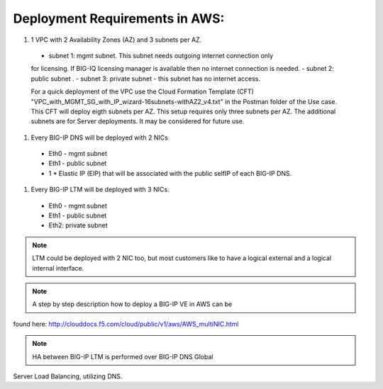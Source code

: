 

Deployment Requirements in AWS:
===============================

#. 1 VPC with 2 Availability Zones (AZ) and 3 subnets per AZ.
  - subnet 1: mgmt subnet. This subnet needs outgoing internet connection only
  for licensing. If BIG-IQ licensing manager is available then no internet
  connection is needed.
  - subnet 2: public subnet .
  - subnet 3: private subnet - this subnet has no internet access.

  For a quick deployment of the VPC use the Cloud Formation Template (CFT)
  "VPC_with_MGMT_SG_with_IP_wizard-16subnets-withAZ2_v4.txt" in the Postman
  folder of the Use case. This CFT will deploy eigth subnets per AZ. This setup
  requires only three subnets per AZ. The additional subnets are for Server
  deployments. It may be considered for future use.

#. Every BIG-IP DNS will be deployed with 2 NICs
  - Eth0 - mgmt subnet
  - Eth1 - public subnet
  - 1 * Elastic IP (EIP) that will be associated with the public selfIP of each
    BIG-IP DNS.

#. Every BIG-IP LTM will be deployed with 3 NICs.
  - Eth0 - mgmt subnet
  - Eth1 - public subnet
  - Eth2: private subnet

.. Note:: LTM could be deployed with 2 NIC too, but most customers like to have
 a logical external and a logical internal interface.

.. Note:: A step by step description how to deploy a BIG-IP VE in AWS can be
found here: http://clouddocs.f5.com/cloud/public/v1/aws/AWS_multiNIC.html

.. Note:: HA between BIG-IP LTM is performed over BIG-IP DNS Global
Server Load Balancing, utilizing DNS.
